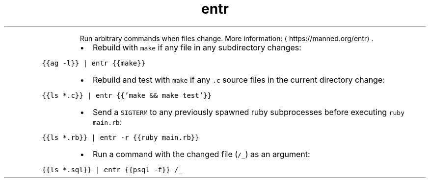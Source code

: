 .TH entr
.PP
.RS
Run arbitrary commands when files change.
More information: \[la]https://manned.org/entr\[ra]\&.
.RE
.RS
.IP \(bu 2
Rebuild with \fB\fCmake\fR if any file in any subdirectory changes:
.RE
.PP
\fB\fC{{ag \-l}} | entr {{make}}\fR
.RS
.IP \(bu 2
Rebuild and test with \fB\fCmake\fR if any \fB\fC\&.c\fR source files in the current directory change:
.RE
.PP
\fB\fC{{ls *.c}} | entr {{'make && make test'}}\fR
.RS
.IP \(bu 2
Send a \fB\fCSIGTERM\fR to any previously spawned ruby subprocesses before executing \fB\fCruby main.rb\fR:
.RE
.PP
\fB\fC{{ls *.rb}} | entr \-r {{ruby main.rb}}\fR
.RS
.IP \(bu 2
Run a command with the changed file (\fB\fC/_\fR) as an argument:
.RE
.PP
\fB\fC{{ls *.sql}} | entr {{psql \-f}} /_\fR
